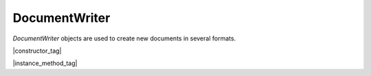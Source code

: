 
.. _Classes_DocumentWriter:

DocumentWriter
===================

`DocumentWriter` objects are used to create new documents in several formats.

|constructor_tag|

.. method:: DocumentWriter(buffer: Buffer, format: string, options: string)

    Create a new document writer to create a document with the specified format and output options. The `options` argument is a comma separated list of flags and key-value pairs.

    The output `format` & `options` are the same as in the `mutool convert <https://mupdf.readthedocs.io/en/latest/mutool-convert.html>`_ command.

    :arg buffer: :doc:`Buffer`. The buffer to output to.
    :arg format: `string`. The file format.
    :arg options: `string`. The options as key-value pairs.
    :return: `DocumentWriter`.

    |example_tag|

    .. code-block:: javascript

        var writer = new mupdf.DocumentWriter(buffer, "PDF", "");


|instance_method_tag|


.. method:: beginPage(mediabox: Rect)

    Begin rendering a new page. Returns a `Device` that can be used to render the page graphics.

    :arg mediabox: :ref:`Rect <Glossary_Rectangles>`.

    :return: `Device`.

    |example_tag|

    .. code-block:: javascript

        var device = writer.beginPage([0,0,100,100]);


.. method:: endPage()

    Finish the page rendering.

    |example_tag|

    .. code-block:: javascript

        writer.endPage();


.. method:: close()

    Finish the document and flush any pending output.

    |example_tag|

    .. code-block:: javascript

        writer.close();





